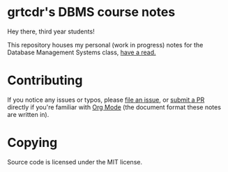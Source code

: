 * grtcdr's DBMS course notes

Hey there, third year students!

This repository houses my personal (work in progress) notes for the
Database Management Systems class, [[file:dbms.org][have a read.]]

* Contributing
If you notice any issues or typos, please [[https://github.com/grtcdr/ESPRIT-DBMS-Y3/issues][file an issue]], or [[https://github.com/Macchina-CLI/macchina/pulls][submit a
PR]] directly if you're familiar with [[https://orgmode.org/][Org Mode]] (the document format
these notes are written in).

* Copying
Source code is licensed under the MIT license.
